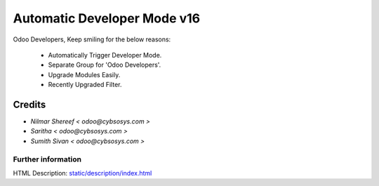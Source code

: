 ================================
   Automatic Developer Mode  v16
================================

Odoo Developers, Keep smiling for the below reasons:

 * Automatically Trigger Developer Mode.
 * Separate Group for 'Odoo Developers'.
 * Upgrade Modules Easily.
 * Recently Upgraded Filter.

Credits
-------
* `Nilmar Shereef < odoo@cybsosys.com >`
* `Saritha < odoo@cybsosys.com >`
* `Sumith Sivan < odoo@cybsosys.com >`


Further information
===================
HTML Description: `<static/description/index.html>`__

